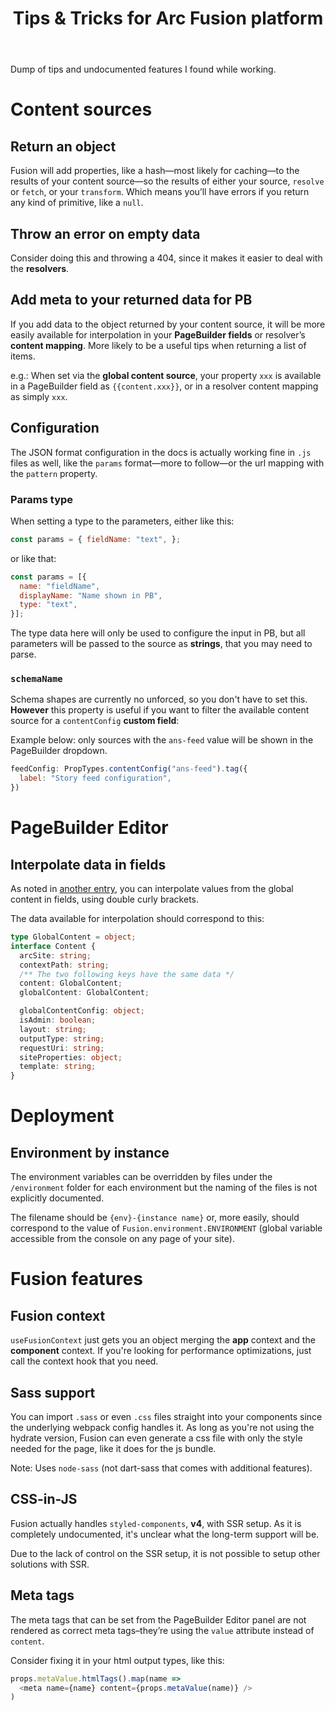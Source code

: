 #+TITLE: Tips & Tricks for Arc Fusion platform

Dump of tips and undocumented features I found while working.

* Content sources
** Return an object
Fusion will add properties, like a hash—most likely for caching—to the results
of your content source—so the results of either your source, =resolve= or
=fetch=, or your =transform=. Which means you’ll have errors if you return any
kind of primitive, like a ~null~.

** Throw an error on empty data
Consider doing this and throwing a 404, since it makes it easier to deal with
the *resolvers*.

** Add meta to your returned data for PB
:PROPERTIES:
:ID:       71634bc1-af99-4d7e-b9e0-55d8c872f69c
:END:
If you add data to the object returned by your content source, it will be more
easily available for interpolation in your *PageBuilder fields* or resolver’s
*content mapping*. More likely to be a useful tips when returning a list of
items.


e.g.: When set via the *global content source*, your property ~xxx~ is available
in a PageBuilder field as ~{{content.xxx}}~, or in a resolver content mapping as
simply ~xxx~.

** Configuration
The JSON format configuration in the docs is actually working fine in =.js=
files as well, like the =params= format—more to follow—or the url mapping with
the =pattern= property.

*** Params type
When setting a type to the parameters, either like this:
#+begin_src js
const params = { fieldName: "text", };
#+end_src
or like that:
#+begin_src js
const params = [{
  name: "fieldName",
  displayName: "Name shown in PB",
  type: "text",
}];
#+end_src
The type data here will only be used to configure the input in PB, but all
parameters will be passed to the source as *strings*, that you may need to
parse.

*** =schemaName=
Schema shapes are currently no unforced, so you don't have to set this.
*However* this property is useful if you want to filter the available content
source for a ~contentConfig~ *custom field*:

Example below: only sources with the =ans-feed= value will be shown in the
PageBuilder dropdown.
#+begin_src js
feedConfig: PropTypes.contentConfig("ans-feed").tag({
  label: "Story feed configuration",
})
#+end_src

* PageBuilder Editor
** Interpolate data in fields
As noted in [[id:71634bc1-af99-4d7e-b9e0-55d8c872f69c][another entry]], you can interpolate values from the global content in
fields, using double curly brackets.

The data available for interpolation should correspond to this:
#+BEGIN_SRC typescript
type GlobalContent = object;
interface Content {
  arcSite: string;
  contextPath: string;
  /** The two following keys have the same data */
  content: GlobalContent;
  globalContent: GlobalContent;

  globalContentConfig: object;
  isAdmin: boolean;
  layout: string;
  outputType: string;
  requestUri: string;
  siteProperties: object;
  template: string;
}
#+END_SRC

* Deployment
** Environment by instance
The environment variables can be overridden by files under the =/environment=
folder for each environment but the naming of the files is not explicitly
documented.

The filename should be ={env}-{instance name}= or, more easily, should
correspond to the value of =Fusion.environment.ENVIRONMENT= (global variable
accessible from the console on any page of your site).

* Fusion features
** Fusion context
=useFusionContext= just gets you an object merging the *app* context and the
*component* context. If you're looking for performance optimizations, just call
the context hook that you need.

** Sass support
You can import =.sass= or even =.css= files straight into your components since
the underlying webpack config handles it. As long as you're not using the
hydrate version, Fusion can even generate a css file with only the style needed
for the page, like it does for the js bundle.

Note: Uses =node-sass= (not dart-sass that comes with additional features).

** CSS-in-JS
Fusion actually handles =styled-components=, *v4*, with SSR setup. As it is
completely undocumented, it's unclear what the long-term support will be.

Due to the lack of control on the SSR setup, it is not possible to setup other
solutions with SSR.

** Meta tags
The meta tags that can be set from the PageBuilder Editor panel are not rendered
as correct meta tags–they’re using the =value= attribute instead of =content=.

Consider fixing it in your html output types, like this:
#+BEGIN_SRC js
props.metaValue.htmlTags().map(name =>
  <meta name={name} content={props.metaValue(name)} />
)
#+END_SRC
